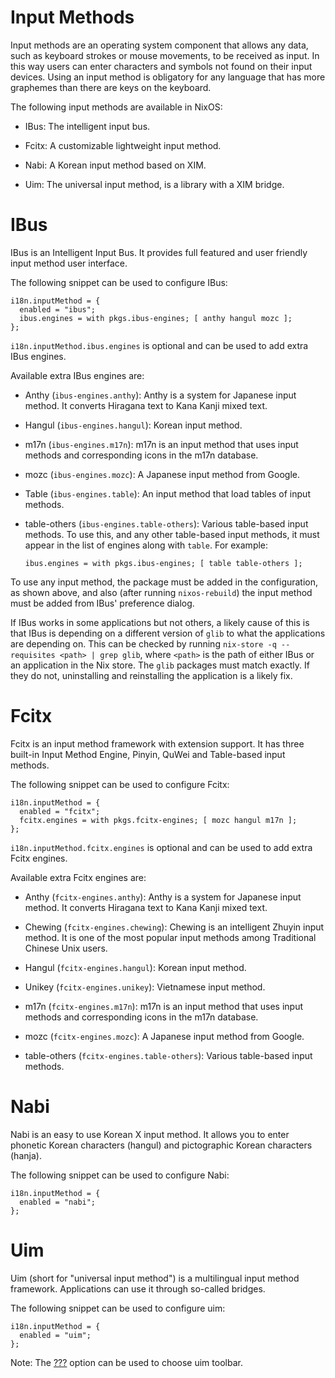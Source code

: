 * Input Methods
  :PROPERTIES:
  :CUSTOM_ID: module-services-input-methods
  :END:

Input methods are an operating system component that allows any data,
such as keyboard strokes or mouse movements, to be received as input. In
this way users can enter characters and symbols not found on their input
devices. Using an input method is obligatory for any language that has
more graphemes than there are keys on the keyboard.

The following input methods are available in NixOS:

- IBus: The intelligent input bus.

- Fcitx: A customizable lightweight input method.

- Nabi: A Korean input method based on XIM.

- Uim: The universal input method, is a library with a XIM bridge.

* IBus
  :PROPERTIES:
  :CUSTOM_ID: module-services-input-methods-ibus
  :END:

IBus is an Intelligent Input Bus. It provides full featured and user
friendly input method user interface.

The following snippet can be used to configure IBus:

#+BEGIN_EXAMPLE
  i18n.inputMethod = {
    enabled = "ibus";
    ibus.engines = with pkgs.ibus-engines; [ anthy hangul mozc ];
  };
#+END_EXAMPLE

=i18n.inputMethod.ibus.engines= is optional and can be used to add extra
IBus engines.

Available extra IBus engines are:

- Anthy (=ibus-engines.anthy=): Anthy is a system for Japanese input
  method. It converts Hiragana text to Kana Kanji mixed text.

- Hangul (=ibus-engines.hangul=): Korean input method.

- m17n (=ibus-engines.m17n=): m17n is an input method that uses input
  methods and corresponding icons in the m17n database.

- mozc (=ibus-engines.mozc=): A Japanese input method from Google.

- Table (=ibus-engines.table=): An input method that load tables of
  input methods.

- table-others (=ibus-engines.table-others=): Various table-based input
  methods. To use this, and any other table-based input methods, it must
  appear in the list of engines along with =table=. For example:

  #+BEGIN_EXAMPLE
    ibus.engines = with pkgs.ibus-engines; [ table table-others ];
  #+END_EXAMPLE

To use any input method, the package must be added in the configuration,
as shown above, and also (after running =nixos-rebuild=) the input
method must be added from IBus' preference dialog.

If IBus works in some applications but not others, a likely cause of
this is that IBus is depending on a different version of =glib= to what
the applications are depending on. This can be checked by running
=nix-store -q --requisites <path> | grep glib=, where =<path>= is the
path of either IBus or an application in the Nix store. The =glib=
packages must match exactly. If they do not, uninstalling and
reinstalling the application is a likely fix.

* Fcitx
  :PROPERTIES:
  :CUSTOM_ID: module-services-input-methods-fcitx
  :END:

Fcitx is an input method framework with extension support. It has three
built-in Input Method Engine, Pinyin, QuWei and Table-based input
methods.

The following snippet can be used to configure Fcitx:

#+BEGIN_EXAMPLE
  i18n.inputMethod = {
    enabled = "fcitx";
    fcitx.engines = with pkgs.fcitx-engines; [ mozc hangul m17n ];
  };
#+END_EXAMPLE

=i18n.inputMethod.fcitx.engines= is optional and can be used to add
extra Fcitx engines.

Available extra Fcitx engines are:

- Anthy (=fcitx-engines.anthy=): Anthy is a system for Japanese input
  method. It converts Hiragana text to Kana Kanji mixed text.

- Chewing (=fcitx-engines.chewing=): Chewing is an intelligent Zhuyin
  input method. It is one of the most popular input methods among
  Traditional Chinese Unix users.

- Hangul (=fcitx-engines.hangul=): Korean input method.

- Unikey (=fcitx-engines.unikey=): Vietnamese input method.

- m17n (=fcitx-engines.m17n=): m17n is an input method that uses input
  methods and corresponding icons in the m17n database.

- mozc (=fcitx-engines.mozc=): A Japanese input method from Google.

- table-others (=fcitx-engines.table-others=): Various table-based input
  methods.

* Nabi
  :PROPERTIES:
  :CUSTOM_ID: module-services-input-methods-nabi
  :END:

Nabi is an easy to use Korean X input method. It allows you to enter
phonetic Korean characters (hangul) and pictographic Korean characters
(hanja).

The following snippet can be used to configure Nabi:

#+BEGIN_EXAMPLE
  i18n.inputMethod = {
    enabled = "nabi";
  };
#+END_EXAMPLE

* Uim
  :PROPERTIES:
  :CUSTOM_ID: module-services-input-methods-uim
  :END:

Uim (short for "universal input method") is a multilingual input method
framework. Applications can use it through so-called bridges.

The following snippet can be used to configure uim:

#+BEGIN_EXAMPLE
  i18n.inputMethod = {
    enabled = "uim";
  };
#+END_EXAMPLE

Note: The [[#opt-i18n.inputMethod.uim.toolbar][???]] option can be used
to choose uim toolbar.
